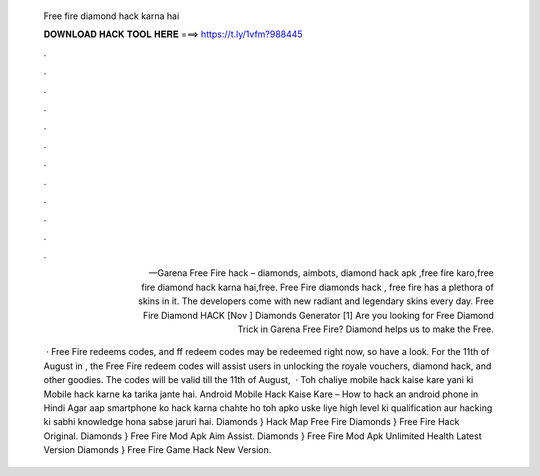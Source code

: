   Free fire diamond hack karna hai
  
  
  
  𝐃𝐎𝐖𝐍𝐋𝐎𝐀𝐃 𝐇𝐀𝐂𝐊 𝐓𝐎𝐎𝐋 𝐇𝐄𝐑𝐄 ===> https://t.ly/1vfm?988445
  
  
  
  .
  
  
  
  .
  
  
  
  .
  
  
  
  .
  
  
  
  .
  
  
  
  .
  
  
  
  .
  
  
  
  .
  
  
  
  .
  
  
  
  .
  
  
  
  .
  
  
  
  .
  
  — Garena Free Fire hack – diamonds, aimbots, diamond hack apk ,free fire karo,free fire diamond hack karna hai,free. Free Fire diamonds hack , free fire has a plethora of skins in it. The developers come with new radiant and legendary skins every day. Free Fire Diamond HACK [Nov ] Diamonds Generator [1] Are you looking for Free Diamond Trick in Garena Free Fire? Diamond helps us to make the Free.
  
   · Free Fire redeems codes, and ff redeem codes may be redeemed right now, so have a look. For the 11th of August in , the Free Fire redeem codes will assist users in unlocking the royale vouchers, diamond hack, and other goodies. The codes will be valid till the 11th of August,   · Toh chaliye mobile hack kaise kare yani ki Mobile hack karne ka tarika jante hai. Android Mobile Hack Kaise Kare – How to hack an android phone in Hindi Agar aap smartphone ko hack karna chahte ho toh apko uske liye high level ki qualification aur hacking ki sabhi knowledge hona sabse jaruri hai. Diamonds }  Hack Map Free Fire Diamonds }  Free Fire Hack Original. Diamonds }  Free Fire Mod Apk Aim Assist. Diamonds }  Free Fire Mod Apk Unlimited Health Latest Version Diamonds }  Free Fire Game Hack New Version.
